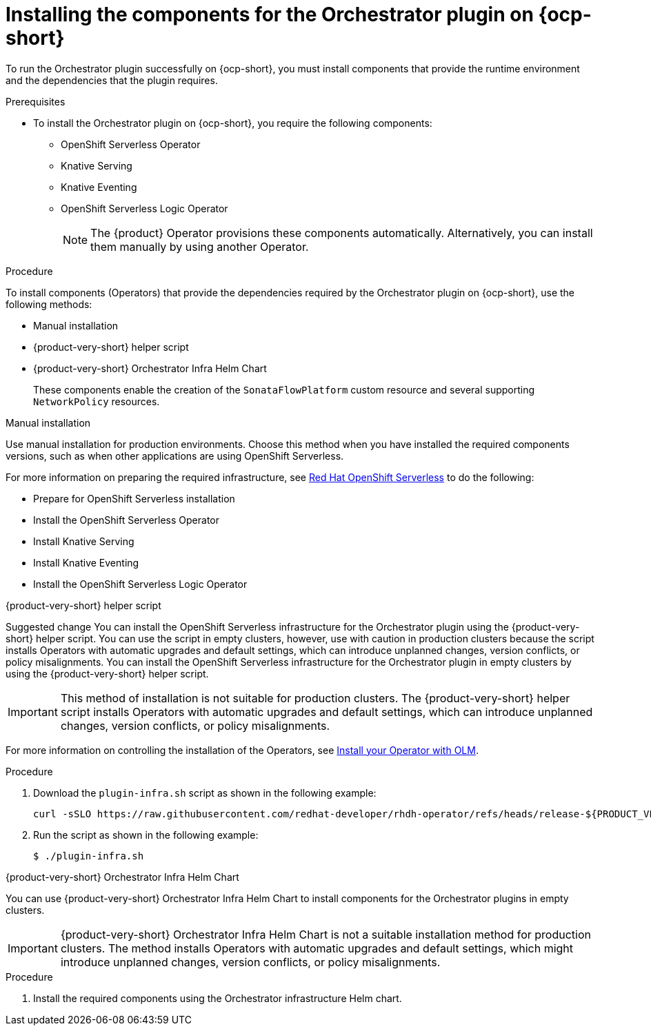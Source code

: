 :_mod-docs-content-type: PROCEDURE

[id="proc-install-components-for-orchestrator-plugin.adoc_{context}"]
= Installing the components for the Orchestrator plugin on {ocp-short}

To run the Orchestrator plugin successfully on {ocp-short}, you must install components that provide the runtime environment and the dependencies that the plugin requires.

.Prerequisites

* To install the Orchestrator plugin on {ocp-short}, you require the following components:

** OpenShift Serverless Operator
** Knative Serving
** Knative Eventing
** OpenShift Serverless Logic Operator
+
[NOTE]
====
The {product} Operator provisions these components automatically. Alternatively, you can install them manually by using another Operator.
====

.Procedure

To install components (Operators) that provide the dependencies required by the Orchestrator plugin on {ocp-short}, use the following methods:

* Manual installation
* {product-very-short} helper script
* {product-very-short} Orchestrator Infra Helm Chart
+
These components enable the creation of the `SonataFlowPlatform` custom resource and several supporting `NetworkPolicy` resources.

.Manual installation

Use manual installation for production environments. Choose this method when you have installed the required components versions, such as when other applications are using OpenShift Serverless.

For more information on preparing the required infrastructure, see link:https://docs.redhat.com/en/documentation/red_hat_openshift_serverless/1.36[Red Hat OpenShift Serverless] to do the following:

* Prepare for OpenShift Serverless installation

* Install the OpenShift Serverless Operator

* Install Knative Serving

* Install Knative Eventing

* Install the OpenShift Serverless Logic Operator

.{product-very-short} helper script

Suggested change
You can install the OpenShift Serverless infrastructure for the Orchestrator plugin using the {product-very-short} helper script. You can use the script in empty clusters, however, use with caution in production clusters because the script installs Operators with automatic upgrades and default settings, which can introduce unplanned changes, version conflicts, or policy misalignments.
You can install the OpenShift Serverless infrastructure for the Orchestrator plugin in empty clusters by using the {product-very-short} helper script.

[IMPORTANT]
====
This method of installation is not suitable for production clusters. The {product-very-short} helper script installs Operators with automatic upgrades and default settings, which can introduce unplanned changes, version conflicts, or policy misalignments.
====

For more information on controlling the installation of the Operators, see link:https://olm.operatorframework.io/docs/tasks/install-operator-with-olm/[Install your Operator with OLM].

.Procedure
. Download the `plugin-infra.sh` script as shown in the following example:
+
[code,terminal]
----
curl -sSLO https://raw.githubusercontent.com/redhat-developer/rhdh-operator/refs/heads/release-${PRODUCT_VERSION}/config/profile/rhdh/plugin-infra/plugin-infra.sh # Specify the {product} version in the URL or use main
----
. Run the script as shown in the following example:
+
[source,shell]
----
$ ./plugin-infra.sh
----

.{product-very-short} Orchestrator Infra Helm Chart
You can use {product-very-short} Orchestrator Infra Helm Chart to install components for the Orchestrator plugins in empty clusters.

[IMPORTANT]
====
{product-very-short} Orchestrator Infra Helm Chart is not a suitable installation method for production clusters. The method installs Operators with automatic upgrades and default settings, which might introduce unplanned changes, version conflicts, or policy misalignments.
====

.Procedure
. Install the required components using the Orchestrator infrastructure Helm chart.